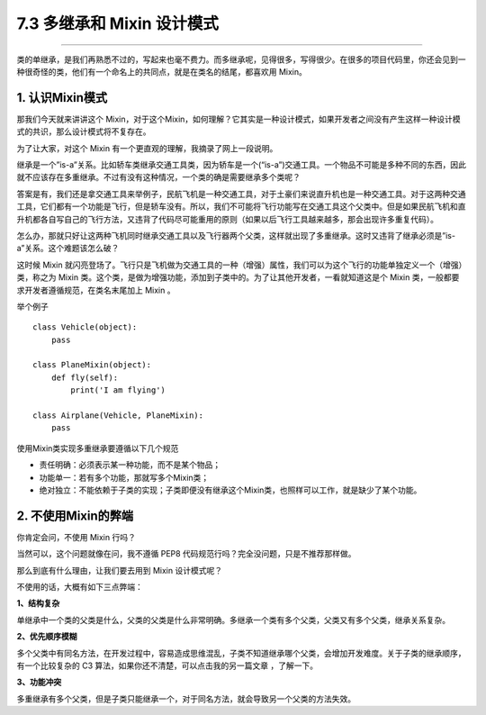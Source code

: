 7.3 多继承和 Mixin 设计模式
===========================

|image0|

--------------

类的单继承，是我们再熟悉不过的，写起来也毫不费力。而多继承呢，见得很多，写得很少。在很多的项目代码里，你还会见到一种很奇怪的类，他们有一个命名上的共同点，就是在类名的结尾，都喜欢用
Mixin。

1. 认识Mixin模式
----------------

那我们今天就来讲讲这个
Mixin，对于这个Mixin，如何理解？它其实是一种设计模式，如果开发者之间没有产生这样一种设计模式的共识，那么设计模式将不复存在。

为了让大家，对这个 Mixin 有一个更直观的理解，我摘录了网上一段说明。

继承是一个”is-a”关系。比如轿车类继承交通工具类，因为轿车是一个(“is-a”)交通工具。一个物品不可能是多种不同的东西，因此就不应该存在多重继承。不过有没有这种情况，一个类的确是需要继承多个类呢？

答案是有，我们还是拿交通工具来举例子，民航飞机是一种交通工具，对于土豪们来说直升机也是一种交通工具。对于这两种交通工具，它们都有一个功能是飞行，但是轿车没有。所以，我们不可能将飞行功能写在交通工具这个父类中。但是如果民航飞机和直升机都各自写自己的飞行方法，又违背了代码尽可能重用的原则（如果以后飞行工具越来越多，那会出现许多重复代码）。

怎么办，那就只好让这两种飞机同时继承交通工具以及飞行器两个父类，这样就出现了多重继承。这时又违背了继承必须是”is-a”关系。这个难题该怎么破？

这时候 Mixin
就闪亮登场了。飞行只是飞机做为交通工具的一种（增强）属性，我们可以为这个飞行的功能单独定义一个（增强）类，称之为
Mixin
类。这个类，是做为增强功能，添加到子类中的。为了让其他开发者，一看就知道这是个
Mixin 类，一般都要求开发者遵循规范，在类名末尾加上 Mixin 。

举个例子

::

   class Vehicle(object):
       pass

   class PlaneMixin(object):
       def fly(self):
           print('I am flying')

   class Airplane(Vehicle, PlaneMixin):
       pass

使用Mixin类实现多重继承要遵循以下几个规范

-  责任明确：必须表示某一种功能，而不是某个物品；
-  功能单一：若有多个功能，那就写多个Mixin类；
-  绝对独立：不能依赖于子类的实现；子类即便没有继承这个Mixin类，也照样可以工作，就是缺少了某个功能。

2. 不使用Mixin的弊端
--------------------

你肯定会问，不使用 Mixin 行吗？

当然可以，这个问题就像在问，我不遵循 PEP8
代码规范行吗？完全没问题，只是不推荐那样做。

那么到底有什么理由，让我们要去用到 Mixin 设计模式呢？

不使用的话，大概有如下三点弊端：

**1、结构复杂**

单继承中一个类的父类是什么，父类的父类是什么非常明确。多继承一个类有多个父类，父类又有多个父类，继承关系复杂。

**2、优先顺序模糊**

多个父类中有同名方法，在开发过程中，容易造成思维混乱，子类不知道继承哪个父类，会增加开发难度。关于子类的继承顺序，有一个比较复杂的
C3 算法，如果你还不清楚，可以点击我的另一篇文章 ，了解一下。

**3、功能冲突**

多重继承有多个父类，但是子类只能继承一个，对于同名方法，就会导致另一个父类的方法失效。

.. |image0| image:: http://image.iswbm.com/20200602135014.png

